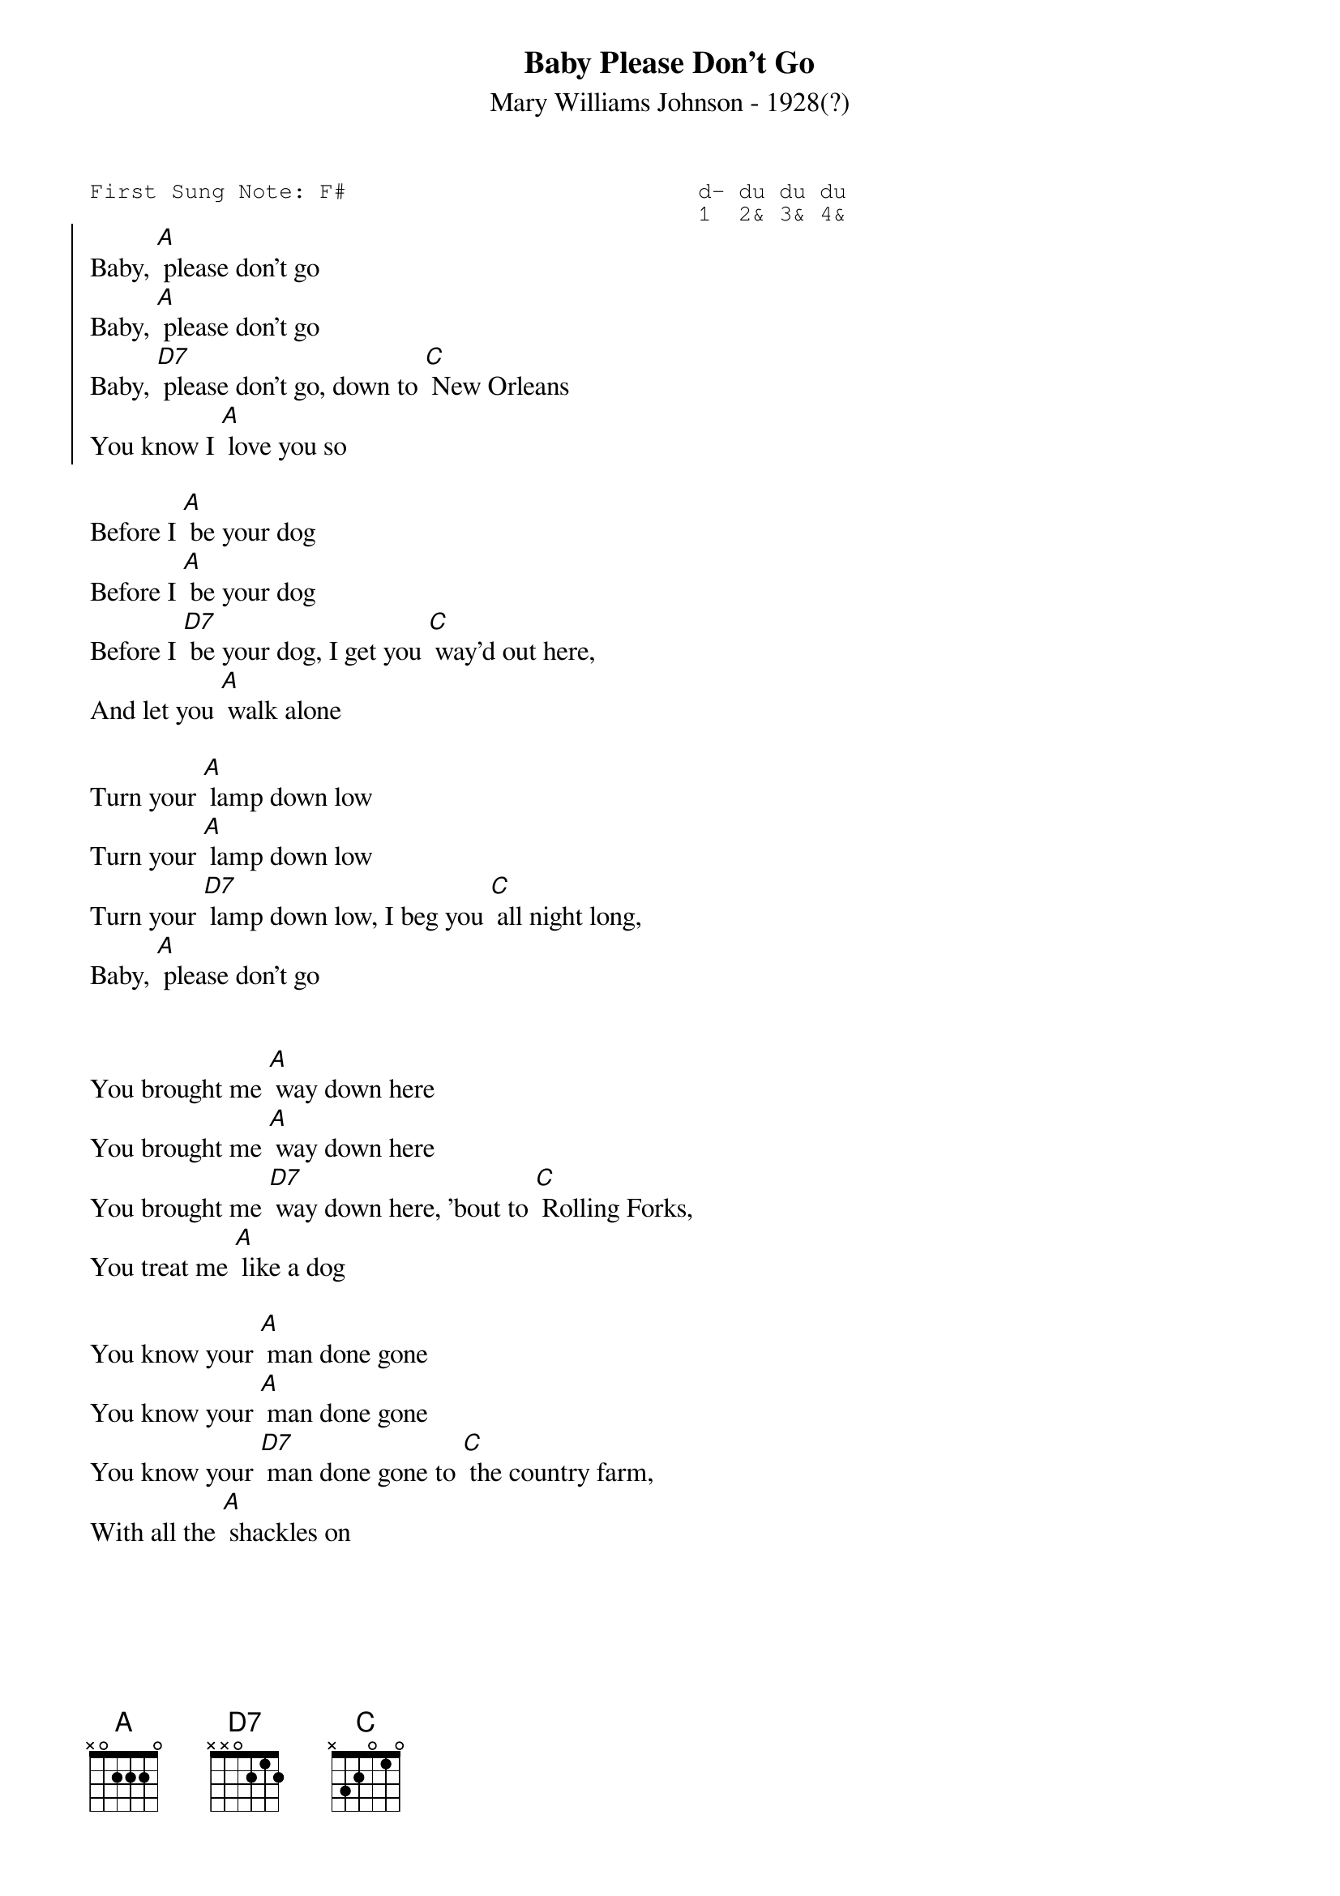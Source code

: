 #-- standard song header ---------------------------------#
{t:Baby Please Don't Go}
{st:Mary Williams Johnson - 1928(?)}
{key: A}
{pitch:C}
{duration:120}
{time:4/4}
{tempo:100}
{book:BLUES,TUG_0918}
{keywords:}
{sot}
First Sung Note: F#                          d- du du du
                                             1  2& 3& 4& 
{eot}
#---------------------------------------------------------
{soc}
Baby, [A] please don't go
Baby, [A] please don't go
Baby, [D7] please don't go, down to [C] New Orleans
You know I [A] love you so
{eoc}

Before I [A] be your dog
Before I [A] be your dog
Before I [D7] be your dog, I get you [C] way'd out here,
And let you [A] walk alone

Turn your [A] lamp down low
Turn your [A] lamp down low
Turn your [D7] lamp down low, I beg you [C] all night long,
Baby, [A] please don't go

{soc}
{eoc}

You brought me [A] way down here
You brought me [A] way down here
You brought me [D7] way down here, 'bout to [C] Rolling Forks,
You treat me [A] like a dog

You know your [A] man done gone
You know your [A] man done gone
You know your [D7] man done gone to [C] the country farm,
With all the [A] shackles on

{soc}
{eoc}